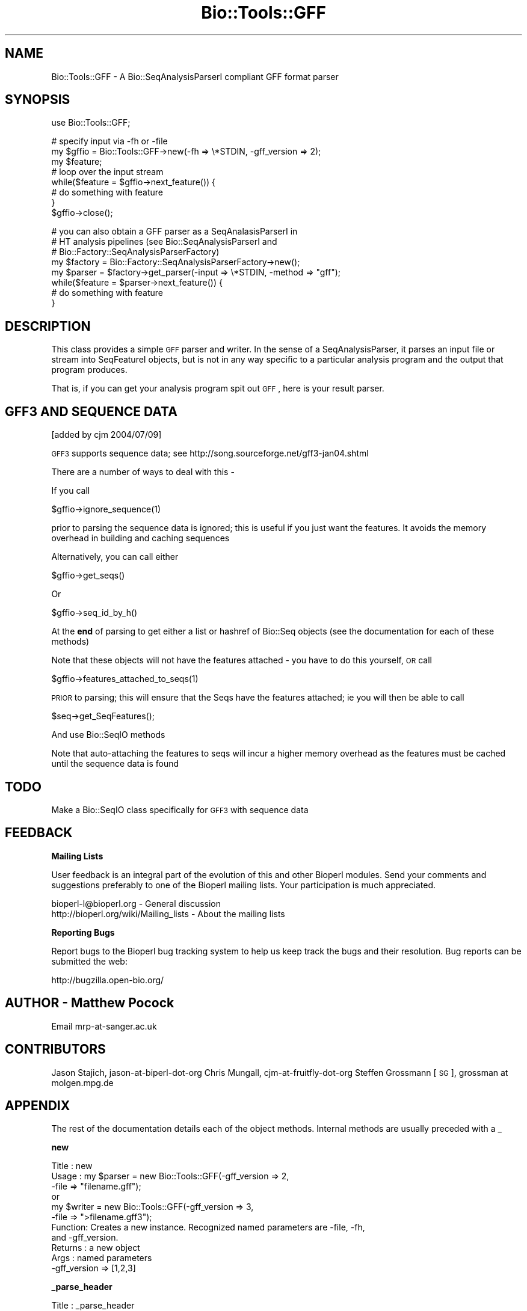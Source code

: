 .\" Automatically generated by Pod::Man v1.37, Pod::Parser v1.32
.\"
.\" Standard preamble:
.\" ========================================================================
.de Sh \" Subsection heading
.br
.if t .Sp
.ne 5
.PP
\fB\\$1\fR
.PP
..
.de Sp \" Vertical space (when we can't use .PP)
.if t .sp .5v
.if n .sp
..
.de Vb \" Begin verbatim text
.ft CW
.nf
.ne \\$1
..
.de Ve \" End verbatim text
.ft R
.fi
..
.\" Set up some character translations and predefined strings.  \*(-- will
.\" give an unbreakable dash, \*(PI will give pi, \*(L" will give a left
.\" double quote, and \*(R" will give a right double quote.  | will give a
.\" real vertical bar.  \*(C+ will give a nicer C++.  Capital omega is used to
.\" do unbreakable dashes and therefore won't be available.  \*(C` and \*(C'
.\" expand to `' in nroff, nothing in troff, for use with C<>.
.tr \(*W-|\(bv\*(Tr
.ds C+ C\v'-.1v'\h'-1p'\s-2+\h'-1p'+\s0\v'.1v'\h'-1p'
.ie n \{\
.    ds -- \(*W-
.    ds PI pi
.    if (\n(.H=4u)&(1m=24u) .ds -- \(*W\h'-12u'\(*W\h'-12u'-\" diablo 10 pitch
.    if (\n(.H=4u)&(1m=20u) .ds -- \(*W\h'-12u'\(*W\h'-8u'-\"  diablo 12 pitch
.    ds L" ""
.    ds R" ""
.    ds C` ""
.    ds C' ""
'br\}
.el\{\
.    ds -- \|\(em\|
.    ds PI \(*p
.    ds L" ``
.    ds R" ''
'br\}
.\"
.\" If the F register is turned on, we'll generate index entries on stderr for
.\" titles (.TH), headers (.SH), subsections (.Sh), items (.Ip), and index
.\" entries marked with X<> in POD.  Of course, you'll have to process the
.\" output yourself in some meaningful fashion.
.if \nF \{\
.    de IX
.    tm Index:\\$1\t\\n%\t"\\$2"
..
.    nr % 0
.    rr F
.\}
.\"
.\" For nroff, turn off justification.  Always turn off hyphenation; it makes
.\" way too many mistakes in technical documents.
.hy 0
.if n .na
.\"
.\" Accent mark definitions (@(#)ms.acc 1.5 88/02/08 SMI; from UCB 4.2).
.\" Fear.  Run.  Save yourself.  No user-serviceable parts.
.    \" fudge factors for nroff and troff
.if n \{\
.    ds #H 0
.    ds #V .8m
.    ds #F .3m
.    ds #[ \f1
.    ds #] \fP
.\}
.if t \{\
.    ds #H ((1u-(\\\\n(.fu%2u))*.13m)
.    ds #V .6m
.    ds #F 0
.    ds #[ \&
.    ds #] \&
.\}
.    \" simple accents for nroff and troff
.if n \{\
.    ds ' \&
.    ds ` \&
.    ds ^ \&
.    ds , \&
.    ds ~ ~
.    ds /
.\}
.if t \{\
.    ds ' \\k:\h'-(\\n(.wu*8/10-\*(#H)'\'\h"|\\n:u"
.    ds ` \\k:\h'-(\\n(.wu*8/10-\*(#H)'\`\h'|\\n:u'
.    ds ^ \\k:\h'-(\\n(.wu*10/11-\*(#H)'^\h'|\\n:u'
.    ds , \\k:\h'-(\\n(.wu*8/10)',\h'|\\n:u'
.    ds ~ \\k:\h'-(\\n(.wu-\*(#H-.1m)'~\h'|\\n:u'
.    ds / \\k:\h'-(\\n(.wu*8/10-\*(#H)'\z\(sl\h'|\\n:u'
.\}
.    \" troff and (daisy-wheel) nroff accents
.ds : \\k:\h'-(\\n(.wu*8/10-\*(#H+.1m+\*(#F)'\v'-\*(#V'\z.\h'.2m+\*(#F'.\h'|\\n:u'\v'\*(#V'
.ds 8 \h'\*(#H'\(*b\h'-\*(#H'
.ds o \\k:\h'-(\\n(.wu+\w'\(de'u-\*(#H)/2u'\v'-.3n'\*(#[\z\(de\v'.3n'\h'|\\n:u'\*(#]
.ds d- \h'\*(#H'\(pd\h'-\w'~'u'\v'-.25m'\f2\(hy\fP\v'.25m'\h'-\*(#H'
.ds D- D\\k:\h'-\w'D'u'\v'-.11m'\z\(hy\v'.11m'\h'|\\n:u'
.ds th \*(#[\v'.3m'\s+1I\s-1\v'-.3m'\h'-(\w'I'u*2/3)'\s-1o\s+1\*(#]
.ds Th \*(#[\s+2I\s-2\h'-\w'I'u*3/5'\v'-.3m'o\v'.3m'\*(#]
.ds ae a\h'-(\w'a'u*4/10)'e
.ds Ae A\h'-(\w'A'u*4/10)'E
.    \" corrections for vroff
.if v .ds ~ \\k:\h'-(\\n(.wu*9/10-\*(#H)'\s-2\u~\d\s+2\h'|\\n:u'
.if v .ds ^ \\k:\h'-(\\n(.wu*10/11-\*(#H)'\v'-.4m'^\v'.4m'\h'|\\n:u'
.    \" for low resolution devices (crt and lpr)
.if \n(.H>23 .if \n(.V>19 \
\{\
.    ds : e
.    ds 8 ss
.    ds o a
.    ds d- d\h'-1'\(ga
.    ds D- D\h'-1'\(hy
.    ds th \o'bp'
.    ds Th \o'LP'
.    ds ae ae
.    ds Ae AE
.\}
.rm #[ #] #H #V #F C
.\" ========================================================================
.\"
.IX Title "Bio::Tools::GFF 3"
.TH Bio::Tools::GFF 3 "2008-07-07" "perl v5.8.8" "User Contributed Perl Documentation"
.SH "NAME"
Bio::Tools::GFF \- A Bio::SeqAnalysisParserI compliant GFF format parser
.SH "SYNOPSIS"
.IX Header "SYNOPSIS"
.Vb 1
\&    use Bio::Tools::GFF;
.Ve
.PP
.Vb 8
\&    # specify input via -fh or -file
\&    my $gffio = Bio::Tools::GFF->new(-fh => \e*STDIN, -gff_version => 2);
\&    my $feature;
\&    # loop over the input stream
\&    while($feature = $gffio->next_feature()) {
\&        # do something with feature
\&    }
\&    $gffio->close();
.Ve
.PP
.Vb 8
\&    # you can also obtain a GFF parser as a SeqAnalasisParserI in
\&    # HT analysis pipelines (see Bio::SeqAnalysisParserI and
\&    # Bio::Factory::SeqAnalysisParserFactory)
\&    my $factory = Bio::Factory::SeqAnalysisParserFactory->new();
\&    my $parser = $factory->get_parser(-input => \e*STDIN, -method => "gff");
\&    while($feature = $parser->next_feature()) {
\&        # do something with feature
\&    }
.Ve
.SH "DESCRIPTION"
.IX Header "DESCRIPTION"
This class provides a simple \s-1GFF\s0 parser and writer. In the sense of a
SeqAnalysisParser, it parses an input file or stream into SeqFeatureI
objects, but is not in any way specific to a particular analysis
program and the output that program produces.
.PP
That is, if you can get your analysis program spit out \s-1GFF\s0, here is
your result parser.
.SH "GFF3 AND SEQUENCE DATA"
.IX Header "GFF3 AND SEQUENCE DATA"
[added by cjm 2004/07/09]
.PP
\&\s-1GFF3\s0 supports sequence data; see
http://song.sourceforge.net/gff3\-jan04.shtml
.PP
There are a number of ways to deal with this \-
.PP
If you call
.PP
.Vb 1
\&  $gffio->ignore_sequence(1)
.Ve
.PP
prior to parsing the sequence data is ignored; this is useful if you
just want the features. It avoids the memory overhead in building and
caching sequences
.PP
Alternatively, you can call either
.PP
.Vb 1
\&  $gffio->get_seqs()
.Ve
.PP
Or
.PP
.Vb 1
\&  $gffio->seq_id_by_h()
.Ve
.PP
At the \fBend\fR of parsing to get either a list or hashref of Bio::Seq
objects (see the documentation for each of these methods)
.PP
Note that these objects will not have the features attached \- you have
to do this yourself, \s-1OR\s0 call
.PP
.Vb 1
\&  $gffio->features_attached_to_seqs(1)
.Ve
.PP
\&\s-1PRIOR\s0 to parsing; this will ensure that the Seqs have the features
attached; ie you will then be able to call
.PP
.Vb 1
\&  $seq->get_SeqFeatures();
.Ve
.PP
And use Bio::SeqIO methods
.PP
Note that auto-attaching the features to seqs will incur a higher
memory overhead as the features must be cached until the sequence data
is found
.SH "TODO"
.IX Header "TODO"
Make a Bio::SeqIO class specifically for \s-1GFF3\s0 with sequence data
.SH "FEEDBACK"
.IX Header "FEEDBACK"
.Sh "Mailing Lists"
.IX Subsection "Mailing Lists"
User feedback is an integral part of the evolution of this and other
Bioperl modules. Send your comments and suggestions preferably to one
of the Bioperl mailing lists.  Your participation is much appreciated.
.PP
.Vb 2
\&  bioperl-l@bioperl.org                  - General discussion
\&  http://bioperl.org/wiki/Mailing_lists  - About the mailing lists
.Ve
.Sh "Reporting Bugs"
.IX Subsection "Reporting Bugs"
Report bugs to the Bioperl bug tracking system to help us keep track
the bugs and their resolution.  Bug reports can be submitted the web:
.PP
.Vb 1
\&  http://bugzilla.open-bio.org/
.Ve
.SH "AUTHOR \- Matthew Pocock"
.IX Header "AUTHOR - Matthew Pocock"
Email mrp\-at\-sanger.ac.uk
.SH "CONTRIBUTORS"
.IX Header "CONTRIBUTORS"
Jason Stajich, jason-at-biperl-dot-org
Chris Mungall, cjm-at-fruitfly-dot-org
Steffen Grossmann [\s-1SG\s0], grossman at molgen.mpg.de
.SH "APPENDIX"
.IX Header "APPENDIX"
The rest of the documentation details each of the object methods. Internal methods are usually preceded with a _
.Sh "new"
.IX Subsection "new"
.Vb 11
\& Title   : new
\& Usage   : my $parser = new Bio::Tools::GFF(-gff_version => 2,
\&                                            -file        => "filename.gff");
\&           or
\&           my $writer = new Bio::Tools::GFF(-gff_version => 3,
\&                                            -file        => ">filename.gff3");
\& Function: Creates a new instance. Recognized named parameters are -file, -fh,
\&           and -gff_version.
\& Returns : a new object
\& Args    : named parameters
\&           -gff_version => [1,2,3]
.Ve
.Sh "_parse_header"
.IX Subsection "_parse_header"
.Vb 7
\& Title   : _parse_header
\& Usage   : $gffio->_parse_header()
\& Function: used to turn parse GFF header lines.  currently
\&           produces Bio::LocatableSeq objects from ##sequence-region
\&           lines
\& Returns : 1 on success
\& Args    : none
.Ve
.Sh "next_segment"
.IX Subsection "next_segment"
.Vb 8
\& Title   : next_segment
\& Usage   : my $seq = $gffio->next_segment;
\& Function: Returns a Bio::LocatableSeq object corresponding to a 
\&           GFF "##sequence-region" header line.
\& Example :
\& Returns : A Bio::LocatableSeq object, or undef if
\&           there are no more sequences.
\& Args    : none
.Ve
.Sh "next_feature"
.IX Subsection "next_feature"
.Vb 8
\& Title   : next_feature
\& Usage   : $seqfeature = $gffio->next_feature();
\& Function: Returns the next feature available in the input file or stream, or
\&           undef if there are no more features.
\& Example :
\& Returns : A Bio::SeqFeatureI implementing object, or undef if there are no
\&           more features.
\& Args    : none
.Ve
.Sh "from_gff_string"
.IX Subsection "from_gff_string"
.Vb 5
\& Title   : from_gff_string
\& Usage   : $gff->from_gff_string($feature, $gff_string);
\& Function: Sets properties of a SeqFeatureI object from a GFF-formatted
\&           string. Interpretation of the string depends on the version
\&           that has been specified at initialization.
.Ve
.PP
.Vb 6
\&           This method is used by next_feature(). It actually dispatches to
\&           one of the version-specific (private) methods.
\& Example :
\& Returns : void
\& Args    : A Bio::SeqFeatureI implementing object to be initialized
\&           The GFF-formatted string to initialize it from
.Ve
.Sh "_from_gff1_string"
.IX Subsection "_from_gff1_string"
.Vb 7
\& Title   : _from_gff1_string
\& Usage   :
\& Function:
\& Example :
\& Returns : void
\& Args    : A Bio::SeqFeatureI implementing object to be initialized
\&           The GFF-formatted string to initialize it from
.Ve
.Sh "_from_gff2_string"
.IX Subsection "_from_gff2_string"
.Vb 7
\& Title   : _from_gff2_string
\& Usage   :
\& Function:
\& Example :
\& Returns : void
\& Args    : A Bio::SeqFeatureI implementing object to be initialized
\&           The GFF2-formatted string to initialize it from
.Ve
.Sh "write_feature"
.IX Subsection "write_feature"
.Vb 6
\& Title   : write_feature
\& Usage   : $gffio->write_feature($feature);
\& Function: Writes the specified SeqFeatureI object in GFF format to the stream
\&           associated with this instance.
\& Returns : none
\& Args    : An array of Bio::SeqFeatureI implementing objects to be serialized
.Ve
.Sh "gff_string"
.IX Subsection "gff_string"
.Vb 4
\& Title   : gff_string
\& Usage   : $gffstr = $gffio->gff_string($feature);
\& Function: Obtain the GFF-formatted representation of a SeqFeatureI object.
\&           The formatting depends on the version specified at initialization.
.Ve
.PP
.Vb 5
\&           This method is used by write_feature(). It actually dispatches to
\&           one of the version-specific (private) methods.
\& Example :
\& Returns : A GFF-formatted string representation of the SeqFeature
\& Args    : A Bio::SeqFeatureI implementing object to be GFF-stringified
.Ve
.Sh "_gff1_string"
.IX Subsection "_gff1_string"
.Vb 6
\& Title   : _gff1_string
\& Usage   : $gffstr = $gffio->_gff1_string
\& Function: 
\& Example :
\& Returns : A GFF1-formatted string representation of the SeqFeature
\& Args    : A Bio::SeqFeatureI implementing object to be GFF-stringified
.Ve
.Sh "_gff2_string"
.IX Subsection "_gff2_string"
.Vb 6
\& Title   : _gff2_string
\& Usage   : $gffstr = $gffio->_gff2_string
\& Function: 
\& Example :
\& Returns : A GFF2-formatted string representation of the SeqFeature
\& Args    : A Bio::SeqFeatureI implementing object to be GFF2-stringified
.Ve
.Sh "_gff25_string"
.IX Subsection "_gff25_string"
.Vb 6
\& Title   : _gff25_string
\& Usage   : $gffstr = $gffio->_gff2_string
\& Function: To get a format of GFF that is peculiar to Gbrowse/Bio::DB::GFF
\& Example :
\& Returns : A GFF2.5-formatted string representation of the SeqFeature
\& Args    : A Bio::SeqFeatureI implementing object to be GFF2.5-stringified
.Ve
.Sh "_gff3_string"
.IX Subsection "_gff3_string"
.Vb 6
\&  Title   : _gff3_string
\&  Usage   : $gffstr = $gffio->_gff3_string
\&  Function: 
\&  Example :
\&  Returns : A GFF3-formatted string representation of the SeqFeature
\&  Args    : A Bio::SeqFeatureI implementing object to be GFF3-stringified
.Ve
.Sh "gff_version"
.IX Subsection "gff_version"
.Vb 6
\&  Title   : _gff_version
\&  Usage   : $gffversion = $gffio->gff_version
\&  Function: 
\&  Example :
\&  Returns : The GFF version this parser will accept and emit.
\&  Args    : none
.Ve
.Sh "newFh"
.IX Subsection "newFh"
.Vb 8
\& Title   : newFh
\& Usage   : $fh = Bio::Tools::GFF->newFh(-file=>$filename,-format=>'Format')
\& Function: does a new() followed by an fh()
\& Example : $fh = Bio::Tools::GFF->newFh(-file=>$filename,-format=>'Format')
\&           $feature = <$fh>;            # read a feature object
\&           print $fh $feature;          # write a feature object
\& Returns : filehandle tied to the Bio::Tools::GFF class
\& Args    :
.Ve
.Sh "fh"
.IX Subsection "fh"
.Vb 8
\& Title   : fh
\& Usage   : $obj->fh
\& Function:
\& Example : $fh = $obj->fh;      # make a tied filehandle
\&           $feature = <$fh>;    # read a feature object
\&           print $fh $feature;  # write a feature object
\& Returns : filehandle tied to Bio::Tools::GFF class
\& Args    : none
.Ve
.Sh "get_seqs"
.IX Subsection "get_seqs"
.Vb 6
\& Title   : get_seqs
\& Usage   :
\& Function: Returns all Bio::Seq objects populated by GFF3 file
\& Example :
\& Returns : 
\& Args    :
.Ve
.Sh "features_attached_to_seqs"
.IX Subsection "features_attached_to_seqs"
.Vb 3
\& Title   : features_attached_to_seqs
\& Usage   : $obj->features_attached_to_seqs(1);
\& Function: For use with GFF3 containg sequence only
.Ve
.PP
.Vb 2
\&    Setting this B<before> parsing ensures that all Bio::Seq object
\&    created will have the appropriate features added to them
.Ve
.PP
.Vb 1
\&    defaults to false (off)
.Ve
.PP
.Vb 2
\&    Note that this mode will incur higher memory usage because features
\&    will have to be cached until the relevant feature comes along
.Ve
.PP
.Vb 3
\& Example : 
\& Returns : value of features_attached_to_seqs (a boolean)
\& Args    : on set, new value (a boolean, optional)
.Ve
.Sh "ignore_sequence"
.IX Subsection "ignore_sequence"
.Vb 3
\& Title   : ignore_sequence
\& Usage   : $obj->ignore_sequence(1);
\& Function: For use with GFF3 containg sequence only
.Ve
.PP
.Vb 2
\&    Setting this B<before> parsing means that all sequence data will be
\&    ignored
.Ve
.PP
.Vb 3
\& Example : 
\& Returns : value of ignore_sequence (a boolean)
\& Args    : on set, new value (a boolean, optional)
.Ve
